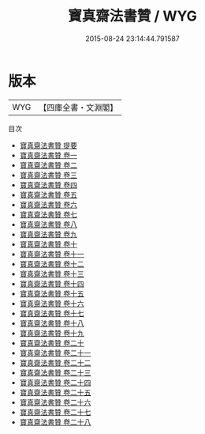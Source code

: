 #+TITLE: 寶真齋法書贊 / WYG
#+DATE: 2015-08-24 23:14:44.791587
* 版本
 |       WYG|【四庫全書・文淵閣】|
目次
 - [[file:KR3h0032_000.txt::000-1a][寶真齋法書贊 提要]]
 - [[file:KR3h0032_001.txt::001-1a][寶真齋法書贊 卷一]]
 - [[file:KR3h0032_002.txt::002-1a][寶真齋法書贊 卷二]]
 - [[file:KR3h0032_003.txt::003-1a][寶真齋法書贊 卷三]]
 - [[file:KR3h0032_004.txt::004-1a][寶真齋法書贊 卷四]]
 - [[file:KR3h0032_005.txt::005-1a][寶真齋法書贊 卷五]]
 - [[file:KR3h0032_006.txt::006-1a][寶真齋法書贊 卷六]]
 - [[file:KR3h0032_007.txt::007-1a][寶真齋法書贊 卷七]]
 - [[file:KR3h0032_008.txt::008-1a][寶真齋法書贊 卷八]]
 - [[file:KR3h0032_009.txt::009-1a][寶真齋法書贊 卷九]]
 - [[file:KR3h0032_010.txt::010-1a][寶真齋法書贊 卷十]]
 - [[file:KR3h0032_011.txt::011-1a][寶真齋法書贊 卷十一]]
 - [[file:KR3h0032_012.txt::012-1a][寶真齋法書贊 卷十二]]
 - [[file:KR3h0032_013.txt::013-1a][寶真齋法書贊 卷十三]]
 - [[file:KR3h0032_014.txt::014-1a][寶真齋法書贊 卷十四]]
 - [[file:KR3h0032_015.txt::015-1a][寶真齋法書贊 卷十五]]
 - [[file:KR3h0032_016.txt::016-1a][寶真齋法書贊 卷十六]]
 - [[file:KR3h0032_017.txt::017-1a][寶真齋法書贊 卷十七]]
 - [[file:KR3h0032_018.txt::018-1a][寶真齋法書贊 卷十八]]
 - [[file:KR3h0032_019.txt::019-1a][寶真齋法書贊 卷十九]]
 - [[file:KR3h0032_020.txt::020-1a][寶真齋法書贊 卷二十]]
 - [[file:KR3h0032_021.txt::021-1a][寶真齋法書贊 卷二十一]]
 - [[file:KR3h0032_022.txt::022-1a][寶真齋法書贊 卷二十二]]
 - [[file:KR3h0032_023.txt::023-1a][寶真齋法書贊 卷二十三]]
 - [[file:KR3h0032_024.txt::024-1a][寶真齋法書贊 卷二十四]]
 - [[file:KR3h0032_025.txt::025-1a][寶真齋法書贊 卷二十五]]
 - [[file:KR3h0032_026.txt::026-1a][寶真齋法書贊 卷二十六]]
 - [[file:KR3h0032_027.txt::027-1a][寶真齋法書贊 卷二十七]]
 - [[file:KR3h0032_028.txt::028-1a][寶真齋法書贊 卷二十八]]

